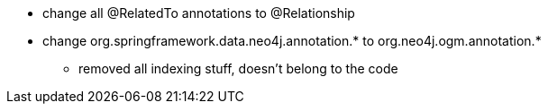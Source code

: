 * change all @RelatedTo annotations to @Relationship
* change org.springframework.data.neo4j.annotation.* to org.neo4j.ogm.annotation.*

- removed all indexing stuff, doesn't belong to the code